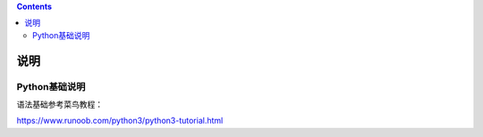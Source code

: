 .. contents::
   :depth: 3
..

说明
====

Python基础说明
--------------

语法基础参考菜鸟教程：

https://www.runoob.com/python3/python3-tutorial.html

